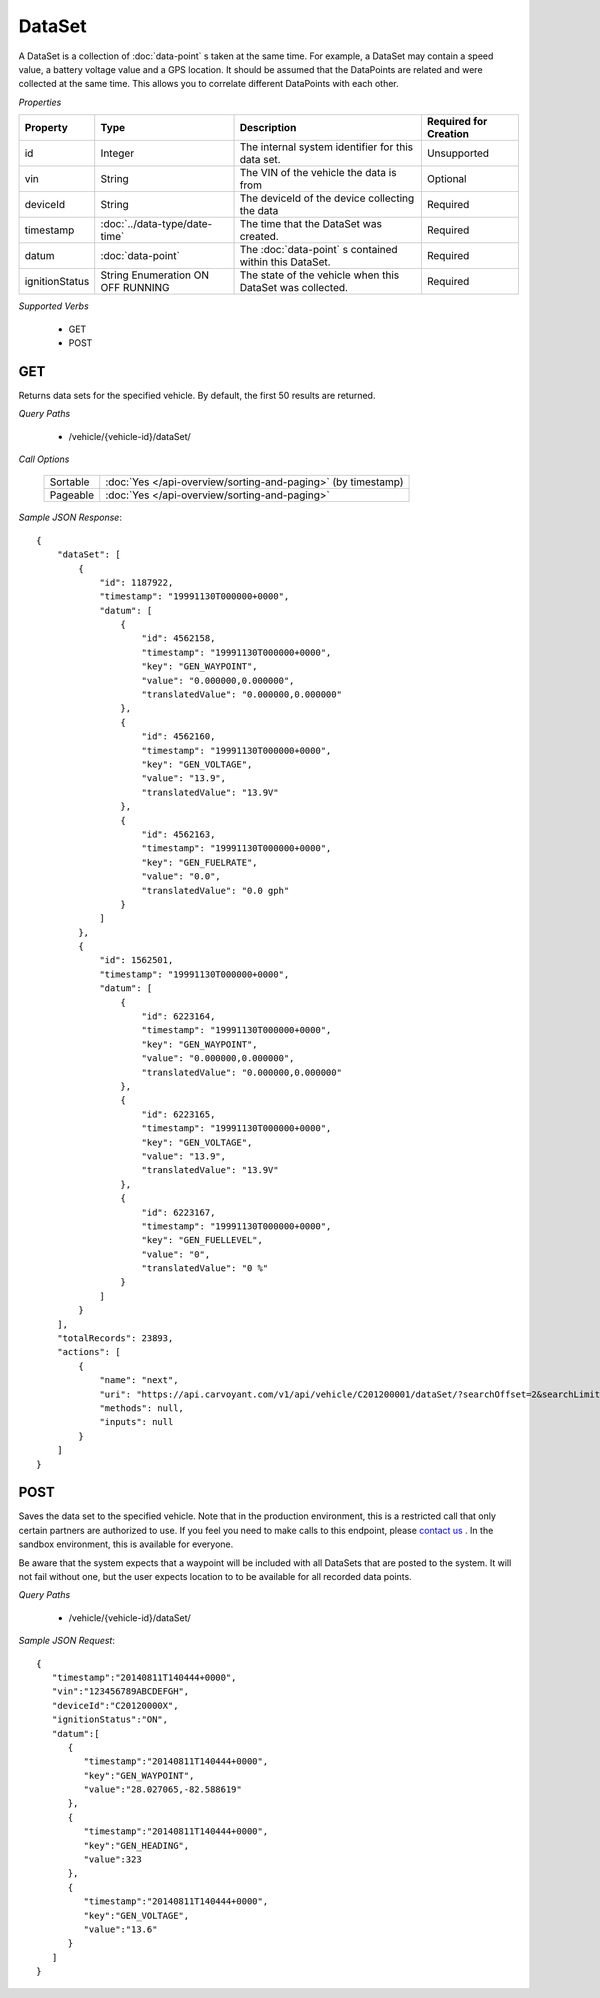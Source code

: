 DataSet
=======

A DataSet is a collection of :doc:`data-point` s taken at the same time.  For example, a DataSet may contain a speed value, a battery voltage value and a GPS location.  It should be assumed that the DataPoints are related and were collected at the same time. This allows you to correlate different DataPoints with each other.

*Properties*

+----------------+-------------------------------+-----------------------------------------------------------+-----------------------+
| Property       | Type                          | Description                                               | Required for Creation |
+================+===============================+===========================================================+=======================+
| id             | Integer                       | The internal system identifier for this data set.         | Unsupported           |
+----------------+-------------------------------+-----------------------------------------------------------+-----------------------+
| vin            | String                        | The VIN of the vehicle the data is from                   | Optional              |
+----------------+-------------------------------+-----------------------------------------------------------+-----------------------+
| deviceId       | String                        | The deviceId of the device collecting the data            | Required              |
+----------------+-------------------------------+-----------------------------------------------------------+-----------------------+
| timestamp      | :doc:`../data-type/date-time` | The time that the DataSet was created.                    | Required              |
+----------------+-------------------------------+-----------------------------------------------------------+-----------------------+
| datum          | :doc:`data-point`             | The :doc:`data-point` s contained within this DataSet.    | Required              |
+----------------+-------------------------------+-----------------------------------------------------------+-----------------------+
| ignitionStatus | String Enumeration            | The state of the vehicle when this DataSet was collected. | Required              |
|                | ON                            |                                                           |                       |
|                | OFF                           |                                                           |                       |
|                | RUNNING                       |                                                           |                       |
+----------------+-------------------------------+-----------------------------------------------------------+-----------------------+

*Supported Verbs*

   * GET
   * POST

GET
---

Returns data sets for the specified vehicle.  By default, the first 50 results are returned.

*Query Paths*

   * /vehicle/{vehicle-id}/dataSet/

*Call Options*

   +----------+--------------------------------------------------------------+
   | Sortable | :doc:`Yes </api-overview/sorting-and-paging>` (by timestamp) |
   +----------+--------------------------------------------------------------+
   | Pageable | :doc:`Yes </api-overview/sorting-and-paging>`                |
   +----------+--------------------------------------------------------------+

*Sample JSON Response*::

   {
       "dataSet": [
           {
               "id": 1187922,
               "timestamp": "19991130T000000+0000",
               "datum": [
                   {
                       "id": 4562158,
                       "timestamp": "19991130T000000+0000",
                       "key": "GEN_WAYPOINT",
                       "value": "0.000000,0.000000",
                       "translatedValue": "0.000000,0.000000"
                   },
                   {
                       "id": 4562160,
                       "timestamp": "19991130T000000+0000",
                       "key": "GEN_VOLTAGE",
                       "value": "13.9",
                       "translatedValue": "13.9V"
                   },
                   {
                       "id": 4562163,
                       "timestamp": "19991130T000000+0000",
                       "key": "GEN_FUELRATE",
                       "value": "0.0",
                       "translatedValue": "0.0 gph"
                   }
               ]
           },
           {
               "id": 1562501,
               "timestamp": "19991130T000000+0000",
               "datum": [
                   {
                       "id": 6223164,
                       "timestamp": "19991130T000000+0000",
                       "key": "GEN_WAYPOINT",
                       "value": "0.000000,0.000000",
                       "translatedValue": "0.000000,0.000000"
                   },
                   {
                       "id": 6223165,
                       "timestamp": "19991130T000000+0000",
                       "key": "GEN_VOLTAGE",
                       "value": "13.9",
                       "translatedValue": "13.9V"
                   },
                   {
                       "id": 6223167,
                       "timestamp": "19991130T000000+0000",
                       "key": "GEN_FUELLEVEL",
                       "value": "0",
                       "translatedValue": "0 %"
                   }
               ]
           }
       ],
       "totalRecords": 23893,
       "actions": [
           {
               "name": "next",
               "uri": "https://api.carvoyant.com/v1/api/vehicle/C201200001/dataSet/?searchOffset=2&searchLimit=2",
               "methods": null,
               "inputs": null
           }
       ]
   }

POST
----

Saves the data set to the specified vehicle. Note that in the production environment, this is a restricted call that only certain partners are authorized to use. If you feel you need to make calls to this endpoint, please `contact us <mailto://support@carvoyant.com>`_ . In the sandbox environment, this is available for everyone.

Be aware that the system expects that a waypoint will be included with all DataSets that are posted to the system.  It will not fail without one, but the user expects location to to be available for all recorded data points.

*Query Paths*

   * /vehicle/{vehicle-id}/dataSet/

*Sample JSON Request*::

   {  
      "timestamp":"20140811T140444+0000",
      "vin":"123456789ABCDEFGH",
      "deviceId":"C20120000X",
      "ignitionStatus":"ON",
      "datum":[  
         {  
            "timestamp":"20140811T140444+0000",
            "key":"GEN_WAYPOINT",
            "value":"28.027065,-82.588619"
         },
         {  
            "timestamp":"20140811T140444+0000",
            "key":"GEN_HEADING",
            "value":323
         },
         {  
            "timestamp":"20140811T140444+0000",
            "key":"GEN_VOLTAGE",
            "value":"13.6"
         }
      ]
   }
